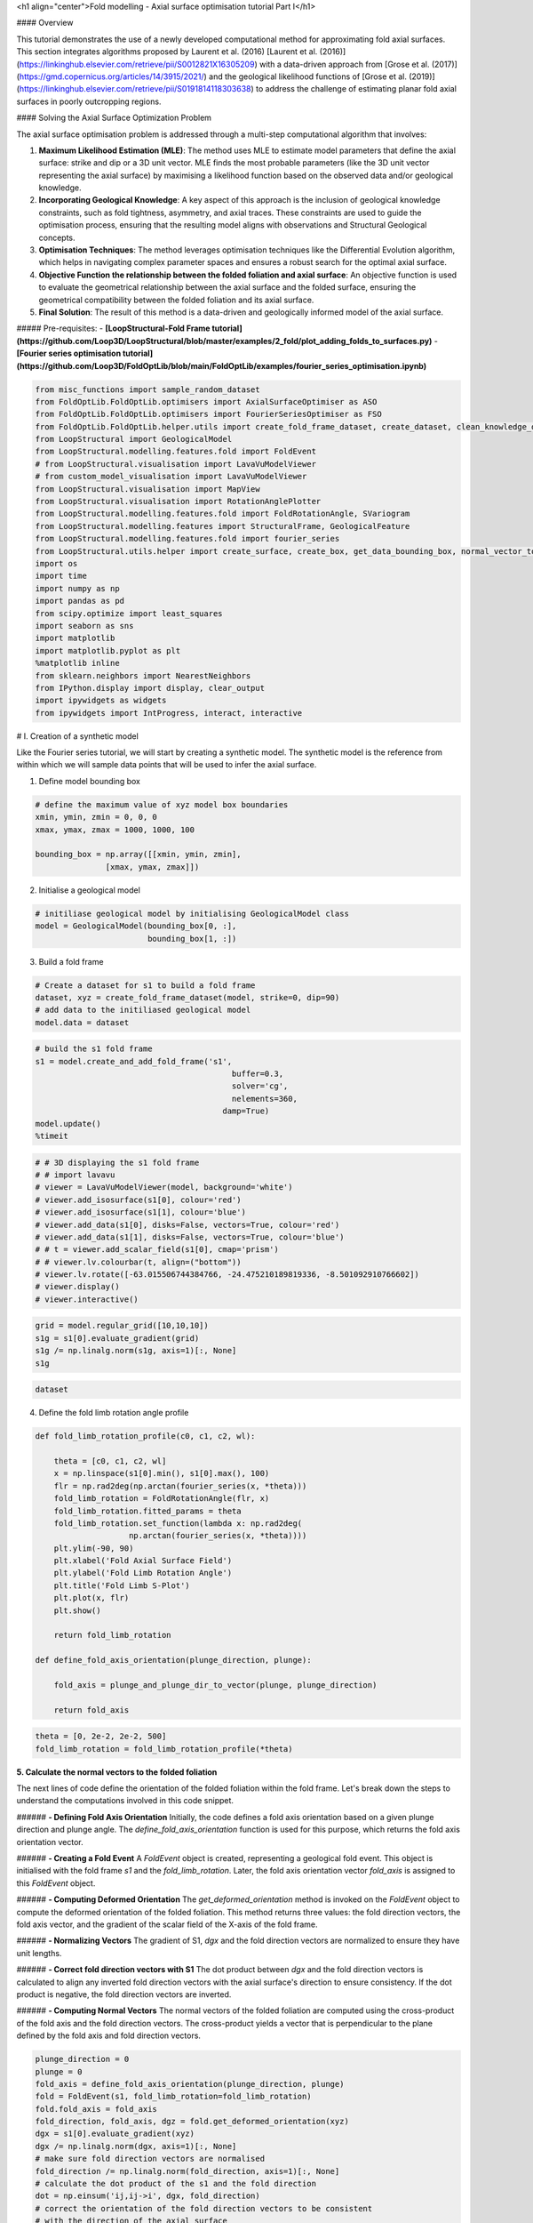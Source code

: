 <h1 align="center">Fold modelling - Axial surface optimisation tutorial Part I</h1>


#### Overview

This tutorial demonstrates the use of a newly developed computational method for approximating fold axial surfaces. This section integrates algorithms proposed by Laurent et al. (2016) [Laurent et al. (2016)](https://linkinghub.elsevier.com/retrieve/pii/S0012821X16305209) with a data-driven approach from [Grose et al. (2017)](https://gmd.copernicus.org/articles/14/3915/2021/) and the geological likelihood functions of [Grose et al. (2019)](https://linkinghub.elsevier.com/retrieve/pii/S0191814118303638) to address the challenge of estimating planar fold axial surfaces in poorly outcropping regions.

#### Solving the Axial Surface Optimization Problem

The axial surface optimisation problem is addressed through a multi-step computational algorithm that involves:

1. **Maximum Likelihood Estimation (MLE)**: The method uses MLE to estimate model parameters that define the axial surface: strike and dip or a 3D unit vector. MLE finds the most probable parameters (like the 3D unit vector representing the axial surface) by maximising a likelihood function based on the observed data and/or geological knowledge.

2. **Incorporating Geological Knowledge**: A key aspect of this approach is the inclusion of geological knowledge constraints, such as fold tightness, asymmetry, and axial traces. These constraints are used to guide the optimisation process, ensuring that the resulting model aligns with observations and Structural Geological concepts.

3. **Optimisation Techniques**: The method leverages optimisation techniques like the Differential Evolution algorithm, which helps in navigating complex parameter spaces and ensures a robust search for the optimal axial surface.

4. **Objective Function the relationship between the folded foliation and axial surface**: An objective function is used to evaluate the geometrical relationship between the axial surface and the folded surface, ensuring the geometrical compatibility between the folded foliation and its axial surface.

5. **Final Solution**: The result of this method is a data-driven and geologically informed model of the axial surface.

##### Pre-requisites: 
- **[LoopStructural-Fold Frame tutorial](https://github.com/Loop3D/LoopStructural/blob/master/examples/2_fold/plot_adding_folds_to_surfaces.py)**
- **[Fourier series optimisation tutorial](https://github.com/Loop3D/FoldOptLib/blob/main/FoldOptLib/examples/fourier_series_optimisation.ipynb)**


.. code-block:: python

    from misc_functions import sample_random_dataset
    from FoldOptLib.FoldOptLib.optimisers import AxialSurfaceOptimiser as ASO
    from FoldOptLib.FoldOptLib.optimisers import FourierSeriesOptimiser as FSO
    from FoldOptLib.FoldOptLib.helper.utils import create_fold_frame_dataset, create_dataset, clean_knowledge_dict
    from LoopStructural import GeologicalModel
    from LoopStructural.modelling.features.fold import FoldEvent
    # from LoopStructural.visualisation import LavaVuModelViewer
    # from custom_model_visualisation import LavaVuModelViewer
    from LoopStructural.visualisation import MapView
    from LoopStructural.visualisation import RotationAnglePlotter
    from LoopStructural.modelling.features.fold import FoldRotationAngle, SVariogram
    from LoopStructural.modelling.features import StructuralFrame, GeologicalFeature
    from LoopStructural.modelling.features.fold import fourier_series
    from LoopStructural.utils.helper import create_surface, create_box, get_data_bounding_box, normal_vector_to_strike_and_dip, plunge_and_plunge_dir_to_vector
    import os
    import time
    import numpy as np
    import pandas as pd
    from scipy.optimize import least_squares
    import seaborn as sns 
    import matplotlib
    import matplotlib.pyplot as plt
    %matplotlib inline 
    from sklearn.neighbors import NearestNeighbors
    from IPython.display import display, clear_output
    import ipywidgets as widgets
    from ipywidgets import IntProgress, interact, interactive

# I. Creation of a synthetic model  

Like the Fourier series tutorial, we will start by creating a synthetic model. The synthetic model is the reference from within which we will sample data points that will be used to infer the axial surface.  

1. Define model bounding box

.. code-block:: python

    # define the maximum value of xyz model box boundaries
    xmin, ymin, zmin = 0, 0, 0
    xmax, ymax, zmax = 1000, 1000, 100
    
    bounding_box = np.array([[xmin, ymin, zmin],
                   [xmax, ymax, zmax]])

2. Initialise a geological model 

.. code-block:: python

    # initiliase geological model by initialising GeologicalModel class
    model = GeologicalModel(bounding_box[0, :], 
                            bounding_box[1, :])

3. Build a fold frame

.. code-block:: python

    # Create a dataset for s1 to build a fold frame 
    dataset, xyz = create_fold_frame_dataset(model, strike=0, dip=90)
    # add data to the initiliased geological model
    model.data = dataset

.. code-block:: python

    
    # build the s1 fold frame
    s1 = model.create_and_add_fold_frame('s1',
                                              buffer=0.3,
                                              solver='cg',
                                              nelements=360,
                                            damp=True)
    model.update()
    %timeit

.. code-block:: python

    # # 3D displaying the s1 fold frame
    # # import lavavu
    # viewer = LavaVuModelViewer(model, background='white')
    # viewer.add_isosurface(s1[0], colour='red')
    # viewer.add_isosurface(s1[1], colour='blue')
    # viewer.add_data(s1[0], disks=False, vectors=True, colour='red')
    # viewer.add_data(s1[1], disks=False, vectors=True, colour='blue')
    # # t = viewer.add_scalar_field(s1[0], cmap='prism')
    # # viewer.lv.colourbar(t, align=("bottom"))
    # viewer.lv.rotate([-63.015506744384766, -24.475210189819336, -8.501092910766602])
    # viewer.display()
    # viewer.interactive()

.. code-block:: python

    grid = model.regular_grid([10,10,10])
    s1g = s1[0].evaluate_gradient(grid)
    s1g /= np.linalg.norm(s1g, axis=1)[:, None]
    s1g

.. code-block:: python

    dataset

4. Define the fold limb rotation angle profile

.. code-block:: python

    def fold_limb_rotation_profile(c0, c1, c2, wl):
    
        theta = [c0, c1, c2, wl]
        x = np.linspace(s1[0].min(), s1[0].max(), 100)
        flr = np.rad2deg(np.arctan(fourier_series(x, *theta)))
        fold_limb_rotation = FoldRotationAngle(flr, x) 
        fold_limb_rotation.fitted_params = theta
        fold_limb_rotation.set_function(lambda x: np.rad2deg(
                        np.arctan(fourier_series(x, *theta))))
        plt.ylim(-90, 90)
        plt.xlabel('Fold Axial Surface Field')
        plt.ylabel('Fold Limb Rotation Angle')
        plt.title('Fold Limb S-Plot')
        plt.plot(x, flr)
        plt.show()
        
        return fold_limb_rotation
    
    def define_fold_axis_orientation(plunge_direction, plunge): 
        
        fold_axis = plunge_and_plunge_dir_to_vector(plunge, plunge_direction)
        
        return fold_axis

.. code-block:: python

    theta = [0, 2e-2, 2e-2, 500]
    fold_limb_rotation = fold_limb_rotation_profile(*theta)

**5. Calculate the normal vectors to the folded foliation**

The next lines of code define the orientation of the folded foliation within the fold frame. 
Let's break down the steps to understand the computations involved in this code snippet.

###### **- Defining Fold Axis Orientation**
Initially, the code defines a fold axis orientation based on a given plunge direction and plunge angle. The `define_fold_axis_orientation` function is used for this purpose, which returns the fold axis orientation vector.

###### **- Creating a Fold Event**
A `FoldEvent` object is created, representing a geological fold event. This object is initialised with the fold frame `s1` and the `fold_limb_rotation`. Later, the fold axis orientation vector `fold_axis` is assigned to this `FoldEvent` object.

###### **- Computing Deformed Orientation**
The `get_deformed_orientation` method is invoked on the `FoldEvent` object to compute the deformed orientation of the folded foliation. This method returns three values: the fold direction vectors, the fold axis vector, and the gradient of the scalar field of the X-axis of the fold frame.

###### **- Normalizing Vectors**
The gradient of S1, `dgx` and the fold direction vectors are normalized to ensure they have unit lengths.

###### **- Correct fold direction vectors with S1**
The dot product between `dgx` and the fold direction vectors is calculated to align any inverted fold direction vectors with the axial surface's direction to ensure consistency. If the dot product is negative, the fold direction vectors are inverted.

###### **- Computing Normal Vectors**
The normal vectors of the folded foliation are computed using the cross-product of the fold axis and the fold direction vectors. The cross-product yields a vector that is perpendicular to the plane defined by the fold axis and fold direction vectors.

.. code-block:: python

    plunge_direction = 0
    plunge = 0
    fold_axis = define_fold_axis_orientation(plunge_direction, plunge)
    fold = FoldEvent(s1, fold_limb_rotation=fold_limb_rotation)
    fold.fold_axis = fold_axis 
    fold_direction, fold_axis, dgz = fold.get_deformed_orientation(xyz)
    dgx = s1[0].evaluate_gradient(xyz)
    dgx /= np.linalg.norm(dgx, axis=1)[:, None]
    # make sure fold direction vectors are normalised
    fold_direction /= np.linalg.norm(fold_direction, axis=1)[:, None]
    # calculate the dot product of the s1 and the fold direction
    dot = np.einsum('ij,ij->i', dgx, fold_direction)
    # correct the orientation of the fold direction vectors to be consistent
    # with the direction of the axial surface 
    fold_direction[dot<0] *= -1
    # calculate the normal vectors of the folded foliation 
    # which are the cross product of the fold axis and 
    # the fold direction vectors
    s0n = np.cross(fold_axis, fold_direction)
    # normalise s0 normal vectors
    s0n /= np.linalg.norm(s0n, axis=1)[:, None]

6. Create a dataset for s0

.. code-block:: python

    dataset = pd.DataFrame()
    dataset['X'] = xyz[:, 0]
    dataset['Y'] = xyz[:, 1]
    dataset['Z'] = xyz[:, 2]
    dataset['gx'] = s0n[:, 0]
    dataset['gy'] = s0n[:, 1]
    dataset['gz'] = s0n[:, 2]
    dataset['feature_name'] = 's0'
    dataset['coord'] = 0

7. Build a 3D model of s0

.. code-block:: python

    fold_function = fold_limb_rotation.fold_rotation_function
    model.data = dataset.sample(frac=0.2)
    s0 = model.create_and_add_folded_foliation('s0',
                                               fold_frame=s1,
                                                # limb_wl=500,
                                                av_fold_axis=True,
                                                limb_function=fold_function,
                                                nelements=3e5,
                                                solver='cg',
                                                buffer=0.3,
                                                damp=True)
    model.update()
    # s0.fold.fold_limb_rotation.fitted_params = theta

- Check the fold limb rotation angle if it is correct

.. code-block:: python

    s0.set_model(model)
    plotter = RotationAnglePlotter(s0)
    plotter.default_titles()
    plotter.add_fold_limb_data()
    plotter.add_fold_limb_curve()
    # plotter.add_limb_svariogram()
    plt.show()

- Visualise the 3D model of s0

.. code-block:: python

    # viewer = LavaVuModelViewer(model, background='white')
    # viewer.nsteps = np.array([100, 100, 100])
    # t = viewer.add_scalar_field(s0, cmap='prism')
    # # viewer.lv.colourbar(t, align=("bottom"))
    # viewer.lv.rotate([-63.015506744384766, -24.475210189819336, -8.501092910766602])
    # viewer.display()
    # viewer.interactive()

# II. Axial surface optimisation

- **write a brief intro of what will happen in this section**

###### **1. Sampling S<sub>0</sub> from the reference model**  

Now, we sample a random dataset from the reference model we just built. 


.. code-block:: python

    
    def update(sample_size):
        global points, s0g
        points = sample_random_dataset(xyz, sample_size=sample_size, seed=180)
        # Evaluate the gradient of the folded foliation using points 
        s0g = s0.evaluate_gradient(points) 
        # normalise the gradient 
        s0g /= np.linalg.norm(s0g, axis=1)[:, None] 
        
    # Create a slider for sample_size
    sample_size_slider = widgets.IntSlider(
        value=10,
        min=1,
        max=100,
        step=1,
        description='Sample Size:',
        continuous_update=True
    )
    
    # Use interact to create the interactive widget
    interactive_sampling = interactive(update, sample_size=sample_size_slider)
    
    
    display(interactive_sampling)

Now, we create a dataset called `test_data` using the random sample. The dataset should be a *Pandas Dataframe*.

.. code-block:: python

    # Create a dataframe
    test_data = pd.DataFrame()
    test_data['X'] = points[:, 0]
    test_data['Y'] = points[:, 1]
    test_data['Z'] = points[:, 2]
    test_data['gx'] = s0g[:, 0]
    test_data['gy'] = s0g[:, 1]
    test_data['gz'] = s0g[:, 2]
    test_data['feature_name'] = 's0'
    test_data['coord'] = 0

At this stage, we will use the dataset we built in the previous cell to find the orientation of the axial that is compatible with the folded foliation `s0`. To find the axial surface, we use the `AxialSurfaceOptimiser` class that contains the functions necessary to run an axial surface optimisation. The axial surface optimisation algorithm proceeds as follows:  
1. Define geological knowledge constraints if available
2. Build the fold frame
3. Calculate the fold rotation angles
4. Fit Fourier series parameters to the fold rotation angles 
5. Calculate the orientation of the predicted bedding 
6. Calculate the angle between the observed and the predicted bedding 
7. Optimise the normal log-likelihood function that finds the optimal axial surface

The `AxialSurfaceOptimiser` class is designed to optimise the axial surfaces based on the provided data, bounding box, and geological knowledge. To initialise the `AxialSurfaceOptimiser` we use the following parameters: 


---
-`data`: the input data for optimisation which should be a pd.DataFrame  
-`bounding_box`: The bounding box for the optimisation. Which should be a list or a NumPy array.   
-`geological_knowledge`: The geological knowledge used for optimisation, by default None. If used, the input should be a nested python dictionary. See [Fourier series optimisation tutorial](https://github.com/Loop3D/FoldOptLib/blob/main/FoldOptLib/examples/fourier_series_optimisation.ipynb) for the structure of the dictionary.   
-`**kwargs`: Other optional parameters for optimisation.  
* `axial_surface_guess`: an estimate of the axial surface to provide to the algorithm to speed up optimisation. It should be a list in the following format: [strike, dip]  
* `av_fold_axis`: True for cylindrical folds and False for noncylindrical folds. 
It can include SciPy optimisation parameters for differential evolution and trust-constr methods.  
    `mode`: the optimisation mode to use, can be 'restricted' or 'unrestricted', by default 'unrestricted'. only unrestricted mode is supported for now.  
    `method`: the optimisation algorithm to use, can be 'differential_evolution' or 'trust-region',
    by default 'differential_evolution'.  


In the following example, we will use only data (test_data) to find the optimal axial surface. 

.. code-block:: python

    aso = ASO(test_data, 
              bounding_box, 
              method='differential_evolution', 
              axial_surface_guess=[90, 0], 
              av_fold_axis=True
             )

.. code-block:: python

    results = aso.optimise()

.. code-block:: python

    print('Axial surface optimisation results: ')
    print('strike: ', results.x[0])
    print('dip: ', results.x[1])

.. code-block:: python


